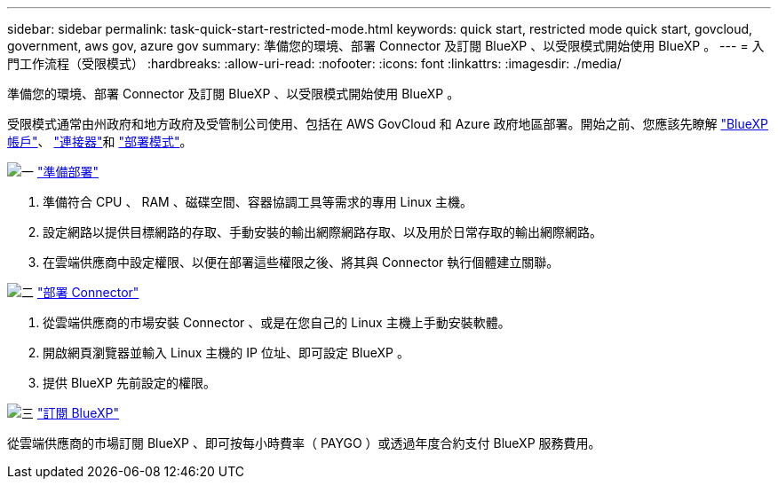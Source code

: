 ---
sidebar: sidebar 
permalink: task-quick-start-restricted-mode.html 
keywords: quick start, restricted mode quick start, govcloud, government, aws gov, azure gov 
summary: 準備您的環境、部署 Connector 及訂閱 BlueXP 、以受限模式開始使用 BlueXP 。 
---
= 入門工作流程（受限模式）
:hardbreaks:
:allow-uri-read: 
:nofooter: 
:icons: font
:linkattrs: 
:imagesdir: ./media/


[role="lead"]
準備您的環境、部署 Connector 及訂閱 BlueXP 、以受限模式開始使用 BlueXP 。

受限模式通常由州政府和地方政府及受管制公司使用、包括在 AWS GovCloud 和 Azure 政府地區部署。開始之前、您應該先瞭解 link:concept-netapp-accounts.html["BlueXP 帳戶"]、 link:concept-connectors.html["連接器"]和 link:concept-modes.html["部署模式"]。

.image:https://raw.githubusercontent.com/NetAppDocs/common/main/media/number-1.png["一"] link:task-prepare-restricted-mode.html["準備部署"]
[role="quick-margin-list"]
. 準備符合 CPU 、 RAM 、磁碟空間、容器協調工具等需求的專用 Linux 主機。
. 設定網路以提供目標網路的存取、手動安裝的輸出網際網路存取、以及用於日常存取的輸出網際網路。
. 在雲端供應商中設定權限、以便在部署這些權限之後、將其與 Connector 執行個體建立關聯。


.image:https://raw.githubusercontent.com/NetAppDocs/common/main/media/number-2.png["二"] link:task-install-restricted-mode.html["部署 Connector"]
[role="quick-margin-list"]
. 從雲端供應商的市場安裝 Connector 、或是在您自己的 Linux 主機上手動安裝軟體。
. 開啟網頁瀏覽器並輸入 Linux 主機的 IP 位址、即可設定 BlueXP 。
. 提供 BlueXP 先前設定的權限。


.image:https://raw.githubusercontent.com/NetAppDocs/common/main/media/number-3.png["三"] link:task-subscribe-restricted-mode.html["訂閱 BlueXP"]
[role="quick-margin-para"]
從雲端供應商的市場訂閱 BlueXP 、即可按每小時費率（ PAYGO ）或透過年度合約支付 BlueXP 服務費用。
